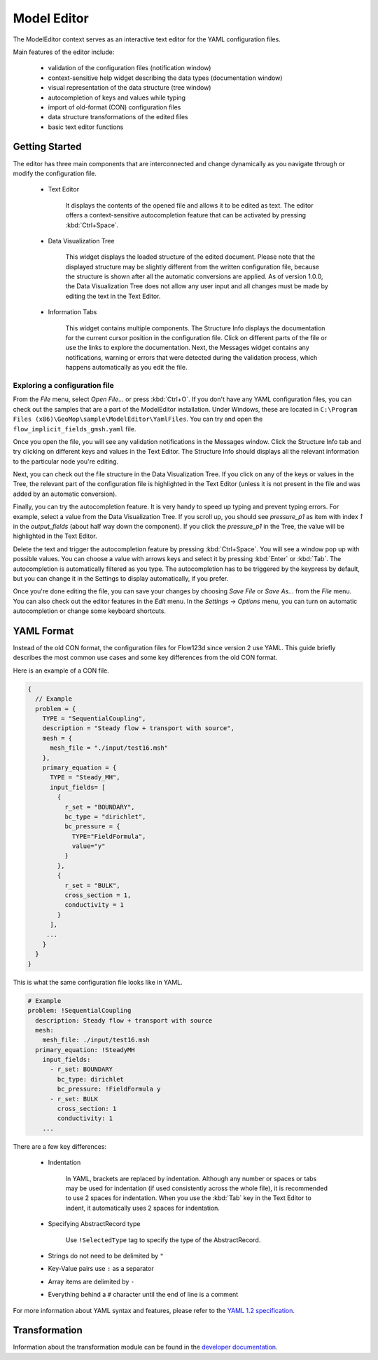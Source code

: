 Model Editor
========================

The ModelEditor context serves as an interactive text editor for the YAML configuration files.

Main features of the editor include:

   - validation of the configuration files (notification window)
   - context-sensitive help widget describing the data types (documentation window)
   - visual representation of the data structure (tree window)
   - autocompletion of keys and values while typing
   - import of old-format (CON) configuration files
   - data structure transformations of the edited files
   - basic text editor functions

Getting Started
---------------

The editor has three main components that are interconnected and change dynamically as you navigate
through or modify the configuration file.

   - Text Editor

      It displays the contents of the opened file and allows it to be edited as text. The editor
      offers a context-sensitive autocompletion feature that can be activated by pressing
      :kbd:`Ctrl+Space`.

   - Data Visualization Tree

      This widget displays the loaded structure of the edited document. Please note that the
      displayed structure may be slightly different from the written configuration file, because
      the structure is shown after all the automatic conversions are applied. As of version 1.0.0,
      the Data Visualization Tree does not allow any user input and all changes must be made by
      editing the text in the Text Editor.

   - Information Tabs

      This widget contains multiple components. The Structure Info displays the documentation for
      the current cursor position in the configuration file. Click on different parts of the
      file or use the links to explore the documentation. Next, the Messages widget contains
      any notifications, warning or errors that were detected during the validation process, which
      happens automatically as you edit the file.

Exploring a configuration file
^^^^^^^^^^^^^^^^^^^^^^^^^^^^^^

From the `File` menu, select `Open File...` or press :kbd:`Ctrl+O`. If you don't have any
YAML configuration files, you can check out the samples that are a part of the ModelEditor
installation. Under Windows, these are located in
``C:\Program Files (x86)\GeoMop\sample\ModelEditor\YamlFiles``. You can try and open the
``flow_implicit_fields_gmsh.yaml`` file.

Once you open the file, you will see any validation notifications in the Messages window. Click the
Structure Info tab and try clicking on different keys and values in the Text Editor. The Structure
Info should displays all the relevant information to the particular node you're editing.

Next, you can check out the file structure in the Data Visualization Tree. If you click on any of
the keys or values in the Tree, the relevant part of the configuration file is highlighted in the
Text Editor (unless it is not present in the file and was added by an automatic conversion).

Finally, you can try the autocompletion feature. It is very handy to speed up typing and prevent
typing errors. For example, select a value from the Data Visualization Tree. If you scroll up, you
should see `pressure_p1` as item with index `1` in the `output_fields` (about half way down the
component). If you click the `pressure_p1` in the Tree, the value will be highlighted in the Text
Editor.

Delete the text and trigger the autocompletion feature by pressing :kbd:`Ctrl+Space`.
You will see a window pop up with possible values. You can choose a value with arrows keys and
select it by pressing :kbd:`Enter` or :kbd:`Tab`. The autocompletion is automatically filtered as
you type. The autocompletion has to be triggered by the keypress by default, but you can change it
in the Settings to display automatically, if you prefer.

Once you're done editing the file, you can save your changes by choosing `Save File` or `Save As...`
from the `File` menu. You can also check out the editor features in the `Edit` menu. In the
`Settings` -> `Options` menu, you can turn on automatic autocompletion or change some keyboard
shortcuts.


YAML Format
-----------

Instead of the old CON format, the configuration files for Flow123d since version 2 use YAML.
This guide briefly describes the most common use cases and some key differences from the old CON
format.

Here is an example of a CON file.

.. code-block:: json

   {
     // Example
     problem = {
       TYPE = "SequentialCoupling",
       description = "Steady flow + transport with source",
       mesh = {
         mesh_file = "./input/test16.msh"
       },
       primary_equation = {
         TYPE = "Steady_MH",
         input_fields= [
           {
             r_set = "BOUNDARY",
             bc_type = "dirichlet",
             bc_pressure = {
               TYPE="FieldFormula",
               value="y"
             }
           },
           {
             r_set = "BULK",
             cross_section = 1,
             conductivity = 1
           }
         ],
        ...
       }
     }
   }

This is what the same configuration file looks like in YAML.

.. code-block:: yaml

   # Example
   problem: !SequentialCoupling
     description: Steady flow + transport with source
     mesh:
       mesh_file: ./input/test16.msh
     primary_equation: !SteadyMH
       input_fields:
         - r_set: BOUNDARY
           bc_type: dirichlet
           bc_pressure: !FieldFormula y
         - r_set: BULK
           cross_section: 1
           conductivity: 1
       ...

There are a few key differences:

   - Indentation

      In YAML, brackets are replaced by indentation. Although any number or spaces or tabs may be used
      for indentation (if used consistently across the whole file), it is recommended to use 2 spaces
      for indentation. When you use the :kbd:`Tab` key in the Text Editor to indent, it automatically
      uses 2 spaces for indentation.

   - Specifying AbstractRecord type

      Use ``!SelectedType`` tag to specify the type of the AbstractRecord.

   - Strings do not need to be delimited by ``"``

   - Key-Value pairs use ``:`` as a separator

   - Array items are delimited by ``-``

   - Everything behind a ``#`` character until the end of line is a comment

For more information about YAML syntax and features, please refer to the
`YAML 1.2 specification <http://yaml.org/spec/1.2/spec.html>`_.

.. code-block:: yaml
   problem = {
       TYPE = "SequentialCoupling",
       ...
   }

    problem: !SequentialCoupling
       ...





Transformation
---------------------

Information about the transformation module can be found in the
`developer documentation <http://geomop.github.io/GeoMop/aut/ModelEditor/data.yaml.html#module-data.yaml.transformator>`_.
